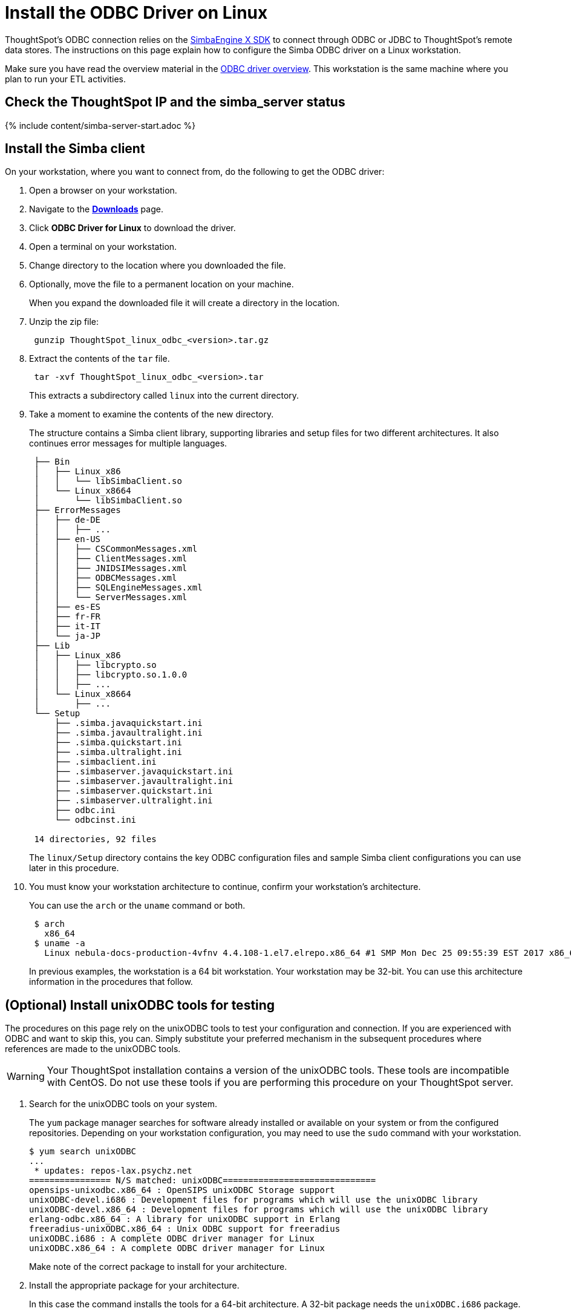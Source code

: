 = Install the ODBC Driver on Linux
:last_updated: tbd
:summary: "Use this procedure to obtain the Linux ODBC driver and install it."
:sidebar: mydoc_sidebar
:permalink: /:collection/:path.html --

ThoughtSpot's ODBC connection relies on the https://www.simba.com/products/SEN/doc/Client-Server_user_guide/content/clientserver/configuringsimbaclientodbc/simbaclientodbcunix.htm[SimbaEngine X SDK] to connect through ODBC or JDBC to ThoughtSpot's remote data stores.
The instructions on this page explain how to configure the Simba ODBC driver on a Linux workstation.

Make sure you have read the overview material in the xref:/data-integrate/clients/about-odbc.adoc#[ODBC driver overview].
This workstation is the same machine where you plan to run your ETL activities.

== Check the ThoughtSpot IP and the simba_server status

{% include content/simba-server-start.adoc %}

== Install the Simba client

On your workstation, where you want to connect from, do the following to get the ODBC driver:

. Open a browser on your workstation.
. Navigate to the xref:/release/downloads.adoc#[*Downloads*] page.
. Click *ODBC Driver for Linux* to download the driver.
. Open a terminal on your workstation.
. Change directory to the location where you downloaded the file.
. Optionally, move the file to a permanent location on your machine.
+
When you expand the downloaded file it will create a directory in the location.

. Unzip the zip file:
+
----
 gunzip ThoughtSpot_linux_odbc_<version>.tar.gz
----

. Extract the contents of the `tar` file.
+
----
 tar -xvf ThoughtSpot_linux_odbc_<version>.tar
----
+
This extracts a subdirectory called `linux` into the current directory.

. Take a moment to examine the contents of the new directory.
+
The structure contains a Simba client library, supporting libraries and  setup files for two different architectures.
It also continues error  messages for multiple languages.
+
----
 ├── Bin
 │   ├── Linux_x86
 │   │   └── libSimbaClient.so
 │   └── Linux_x8664
 │       └── libSimbaClient.so
 ├── ErrorMessages
 │   ├── de-DE
 │   │   ├── ...
 │   ├── en-US
 │   │   ├── CSCommonMessages.xml
 │   │   ├── ClientMessages.xml
 │   │   ├── JNIDSIMessages.xml
 │   │   ├── ODBCMessages.xml
 │   │   ├── SQLEngineMessages.xml
 │   │   └── ServerMessages.xml
 │   ├── es-ES
 │   ├── fr-FR
 │   ├── it-IT
 │   └── ja-JP
 ├── Lib
 │   ├── Linux_x86
 │   │   ├── libcrypto.so
 │   │   ├── libcrypto.so.1.0.0
 │   │   ├── ...
 │   └── Linux_x8664
 │       ├── ...
 └── Setup
     ├── .simba.javaquickstart.ini
     ├── .simba.javaultralight.ini
     ├── .simba.quickstart.ini
     ├── .simba.ultralight.ini
     ├── .simbaclient.ini
     ├── .simbaserver.javaquickstart.ini
     ├── .simbaserver.javaultralight.ini
     ├── .simbaserver.quickstart.ini
     ├── .simbaserver.ultralight.ini
     ├── odbc.ini
     └── odbcinst.ini

 14 directories, 92 files
----
+
The `linux/Setup` directory contains the key ODBC configuration files and  sample Simba client configurations you can use later in this procedure.

. You must know your workstation architecture to continue, confirm  your workstation's architecture.
+
You can use the `arch` or the `uname` command or both.
+

----
 $ arch
   x86_64
 $ uname -a
   Linux nebula-docs-production-4vfnv 4.4.108-1.el7.elrepo.x86_64 #1 SMP Mon Dec 25 09:55:39 EST 2017 x86_64 x86_64 x86_64 GNU/Linux
----
+
In previous examples, the workstation is a 64 bit workstation.
Your  workstation may be 32-bit.
You can use this architecture information in the  procedures that follow.

== (Optional) Install unixODBC tools for testing

The procedures on this page rely on the unixODBC tools to test your configuration and connection.
If you are experienced with ODBC and want to skip this, you can.
Simply substitute your preferred mechanism in the subsequent procedures where references are made to the unixODBC tools.

WARNING: Your ThoughtSpot installation contains a version of the unixODBC tools.
These tools are incompatible with CentOS.
Do not use these tools if you are performing this procedure on your ThoughtSpot server.

. Search for the unixODBC tools on your system.
+
The `yum` package manager searches for software already installed or available on your system or from the configured repositories.
Depending on your workstation configuration, you may need to use the `sudo` command with your workstation.

 $ yum search unixODBC
 ...
  * updates: repos-lax.psychz.net
 ================ N/S matched: unixODBC==============================
 opensips-unixodbc.x86_64 : OpenSIPS unixODBC Storage support
 unixODBC-devel.i686 : Development files for programs which will use the unixODBC library
 unixODBC-devel.x86_64 : Development files for programs which will use the unixODBC library
 erlang-odbc.x86_64 : A library for unixODBC support in Erlang
 freeradius-unixODBC.x86_64 : Unix ODBC support for freeradius
 unixODBC.i686 : A complete ODBC driver manager for Linux
 unixODBC.x86_64 : A complete ODBC driver manager for Linux
+
Make note of the correct package to install for your architecture.

. Install the appropriate package for your architecture.
+
In this case the command installs the tools for a 64-bit architecture.
A 32-bit package needs the  `unixODBC.i686` package.
+

----
 [admin@nebula-docs-odbc-test-cxmrn ~]$ yum install unixODBC.x86_64
 Loaded plugins: fastestmirror, ovl
 Loading mirror speeds from cached hostfile
  * base: mirror.linuxfix.com
  * elrepo: repos.lax-noc.com
  * epel: mirror.hmc.edu
  * extras: centos-distro.cavecreek.net
  * rpmforge: mirror.lstn.net
  * updates: repos-lax.psychz.net
 Resolving Dependencies
 --> Running transaction check
 ---> Package unixODBC.x86_64 0:2.3.1-11.el7 will be installed
 ...
 Complete!
----

. Verify the files were installed.
+

----
 $ ls /usr/bin/isql
 /usr/bin/isql
 $ ls /usr/bin/odbcinst
 /usr/bin/odbcinst
----

== Set up your environment

In this section, you set parameters in your workstation to support your ODBC connection.

. Copy the library for your architecture from the `Lib` directory on your Linux machine.
+
|===
| Library | Architecture

| `/linux/Lib/Linux_x86`
| 32-bit

| `/linux/Lib/Linux_x8664`
| 64-bit
|===

. Add the location's path to the `LD_LIBRARY_PATH` environment variable.
+
For example if your architecture is 64-bit and you keep the library in your `home` directory:
+
----
export LD_LIBRARY_PATH=~/linux/Lib/Linux_x8664/
----

. Use the `echo` command to verify the path was added correctly.
+
----
echo $LD_LIBRARY_PATH
----

. Copy the `odbc.ini` file to the `/etc` directory.

 $ cp ~/linux/Setup/odbc.ini  /etc
+
If you have trouble making the copy, use the `sudo` command to make the move.

. Copy the `odbcinst.ini` file to the `/etc` directory.
+
----
 $ cp ~/linux/Setup/odbcinst.ini  /etc
----

. Copy the hidden `.simba.quickstart.ini ` file to the `/etc` directory, renaming it in the process to `simbaclient.ini`.
+
----
 $ cp ~/linux/Setup/.simba.quickstart.ini  /etc/simbaclient.ini
----

. Update your environment with the `ODBCSYSINI` and `ODBCINI` variables.
+
----
 $ export ODBCSYSINI=/etc/
 $ export ODBCINI=/etc/odbc.ini
----

. Use the `/usr/bin/odbcinst` command to confirm your settings:
+
----
 $ /usr/bin/odbcinst -j
 unixODBC 2.3.1
 DRIVERS............: /etc/odbcinst.ini
 SYSTEM DATA SOURCES: /etc/odbc.ini
 FILE DATA SOURCES..: /etc/ODBCDataSources
 USER DATA SOURCES..: /etc/odbc.ini
 SQLULEN Size.......: 8
 SQLLEN Size........: 8
 SQLSETPOSIROW Size.: 8
----

== Edit the /etc/simbaclient.ini file

When you are ready, follow this procedure to configure the driver.

. Edit the `/etc/simbaclient.ini` file with your favorite editor.
2.
. Change the `ErrorMessagesPath` property to point to the location where you unzipped the client.
+
----
 [Driver]
 ErrorMessagesPath=<path_to_error_messages_directory>
----

. Comment out the `# Generic ODBCInstLib` value.
. Uncomment the `ODBCInstLib` property.
+
When you are done, your file looks like the following:
+
----
 # Generic ODBCInstLib
 #   iODBC
 #ODBCInstLib=libiodbcinst.so

 #   SimbaDM / unixODBC
 ODBCInstLib=libodbcinst.so
----

. Save and close the `/etc/simbaclient.ini` file.

== Edit the odbcinst.ini file

The `odbcinst.ini` file is a registry and configuration file for ODBC drivers.
Depending on your workstation architecture, you configure the 32-bit or 64-bit driver.

. Open the file `/etc/odbcinst.ini` in your favorite editor.
. Comment out the driver that you don't need.
+
For example, if you are using 64-bit, comment out 32-bit.

. Edit the `Driver`  line so that it contains the path to the file `libSimbaClient.so`
+
Use the path where you copied the library files.
For example, for the 64-bit ODBC driver:
+
----
 [ThoughtSpot(x64)]
 APILevel            = 1
 ConnectFunctions    = YYY
 Description         = ThoughtSpot 64bit ODBC driver
 Driver              = /home/admin/linux/Bin/Linux_x8664/libSimbaClient.so
 DriverODBCVer       = 03.52
 SQLLevel            = 1
----

. Make sure the remaining driver is named `ThoughtSpot` without any special characters.
+
When you are done, you should see something similar to the following:
+
----
 #[ThoughtSpot]
 #APILevel            = 1
 #ConnectFunctions    = YYY
 #Description         = ThoughtSpot 32bit ODBC driver
 #Driver              = /usr/local/scaligent/toolchain/local/simba/odbc/linux/Bin/Linux_x86/libSimbaClient.so
 #DriverODBCVer       = 03.80
 #SQLLevel            = 1

 [ThoughtSpot]
 APILevel            = 1
 ConnectFunctions    = YYY
 Description         = ThoughtSpot 64bit ODBC driver
 Driver              = /home/admin/linux/Bin/Linux_x8664/libSimbaClient.so
 DriverODBCVer       = 03.80
 SQLLevel            = 1
----

. Save and close the `/etc/odbcinst.ini` file.

== Edit the odbc.ini file

The `odbc.ini` file is a registry and configuration file for ODBC DSNs (Data  Source Names).
This file relies on the drivers registered in the  `/etc/odbcinst.ini` file.
Depending on your workstation architecture, you  configure the 32-bit or 64-bit driver.

. Open the file `/etc/odbc.ini` in the editor of your choice.
. Comment out the configuration that you don't need.
+
For example, if you are using 64-bit, comment out 32-bit.

. Locate the `Description` section for the type of Linux you are using (32-bit or 64-bit).
. Locate the line that begins with `ServerList`.
. Replace `127.0.0.1` with a comma separated list of the IP addresses of each node on the ThoughtSpot instance.
+
The syntax for the `ServerList` is:
+
----
 ServerList = <node1_IP> 12345, <node2_IP> 12345 [, <node3_IP> 12345, ...]
----
+
If you need to obtain the IP addresses of the ThoughtSpot cluster nodes, run  the command `tscli node ls` from a Linux shell on a ThoughtSpot appliance.

. Do not edit the port number, leave it as `12345`.
+
When you are done, your entry will look similar to the following (this  example is for the 64-bit ODBC driver):
+
----
 [ThoughtSpot]
 Description = ThoughtSpot 64-bit ODBC Driver
 Driver = ThoughtSpot
 ServerList =  172.18.231.17 12345
 Locale = en-US
 ErrorMessagesPath = /home/admin/linux/ErrorMessages
 UseSsl = 0
 #SSLCertFile = # Set the SSL certificate file path. The certificate file can be obtained by extracting the SDK tarball
 #LogLevel = 0 # Set log level to enable debug logging
 #LogPath = # Set the debug log files path
 DATABASE = # Set the default database to connect to
 SCHEMA = # Set the default schema to connect to
----

. Save and close the `odbc.ini` file.

== Test your ODBC connection

At this point, you can test your ODBC connection to ThoughtSpot.
It is important to recall that the username/password you use belongs to a ThoughtSpot application user.
Typically, this user is a user with data management or administrative privileges on the application.

. Before trying the ODBC connection, make sure you can use this username/password to login into the ThoughtSpot application.
. Confirm the user's privileges by going to the *Data* tab.
. Go back to your workstation's terminal shell.
. Use the `/usr/bin/isql` and confirm you can connect.
+
Specify the `ThoughtSpot` DSN:
+
----
 /usr/bin/isql -v ThoughtSpot tsadmin adminpwd
 +---------------------------------------+
 | Connected!                            |
 |                                       |
 | sql-statement                         |
 | help [tablename]                      |
 | quit                                  |
 |                                       |
 +---------------------------------------+
 SQL>
----

Now, you are ready to begin using the connection you've configured.
